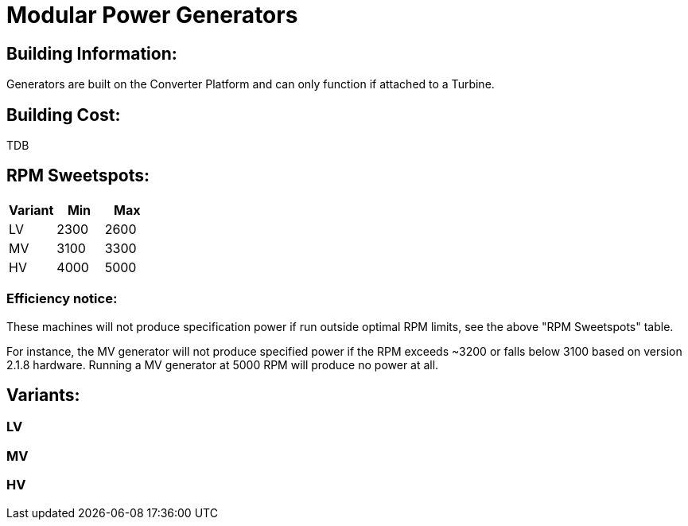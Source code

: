 = Modular Power Generators

## Building Information:
Generators are built on the Converter Platform and can only function if attached to a Turbine.

## Building Cost:
TDB

## RPM Sweetspots:

|===
| Variant | Min | Max

| LV | 2300 | 2600

| MV | 3100 | 3300

| HV | 4000 | 5000
|===


### Efficiency notice:
These machines will not produce specification power if run outside optimal RPM limits, see the above "RPM Sweetspots" table.

For instance, the MV generator will not produce specified power if the RPM exceeds ~3200 or falls below 3100 based on version 2.1.8 hardware. Running a MV generator at 5000 RPM will produce no power at all.


## Variants:
### LV

### MV

### HV
